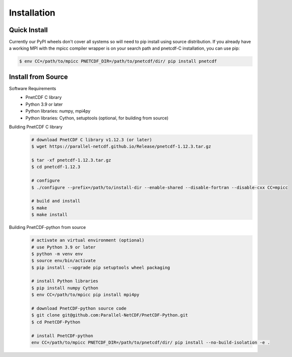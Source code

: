 ===================================
Installation 
===================================


Quick Install
===================================
Currently our PyPI wheels don't cover all systems so will need to pip install using source distribution. If 
you already have a working MPI with the mpicc compiler wrapper is on your search path and pnetcdf-C installation, 
you can use pip:

.. code-block:: bash

    $ env CC=/path/to/mpicc PNETCDF_DIR=/path/to/pnetcdf/dir/ pip install pnetcdf


Install from Source
============================================

Software Requirements
 - PnetCDF C library
 - Python 3.9 or later
 - Python libraries: numpy, mpi4py
 - Python libraries: Cython, setuptools (optional, for building from source)

Building PnetCDF C library
 .. code-block:: bash

     # download PnetCDF C library v1.12.3 (or later)
     $ wget https://parallel-netcdf.github.io/Release/pnetcdf-1.12.3.tar.gz
    
     $ tar -xf pnetcdf-1.12.3.tar.gz
     $ cd pnetcdf-1.12.3

     # configure
     $ ./configure --prefix=/path/to/install-dir --enable-shared --disable-fortran --disable-cxx CC=mpicc 
    
     # build and install
     $ make
     $ make install

Building PnetCDF-python from source
 .. code-block:: bash

     # activate an virtual environment (optional)
     # use Python 3.9 or later
     $ python -m venv env
     $ source env/bin/activate
     $ pip install --upgrade pip setuptools wheel packaging

     # install Python libraries
     $ pip install numpy Cython
     $ env CC=/path/to/mpicc pip install mpi4py

     # download PnetCDF-python source code
     $ git clone git@github.com:Parallel-NetCDF/PnetCDF-Python.git
     $ cd PnetCDF-Python

     # install PnetCDF-python
     env CC=/path/to/mpicc PNETCDF_DIR=/path/to/pnetcdf/dir/ pip install --no-build-isolation -e .
